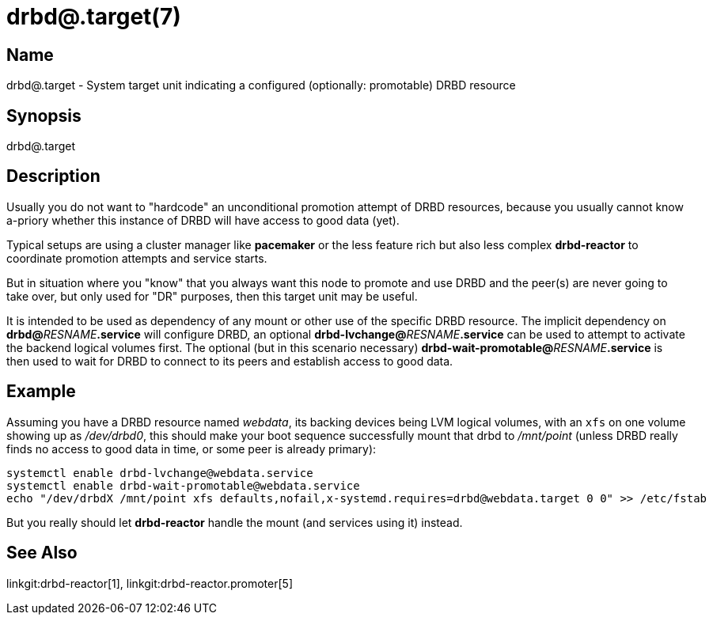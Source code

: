 drbd@.target(7)
===============

Name
----
drbd@.target - System target unit indicating a configured (optionally: promotable) DRBD resource

Synopsis
--------
drbd@.target

Description
-----------
Usually you do not want to "hardcode" an unconditional promotion attempt of
DRBD resources, because you usually cannot know a-priory whether this instance
of DRBD will have access to good data (yet).

Typical setups are using a cluster manager like *pacemaker* or the less feature rich
but also less complex *drbd-reactor* to coordinate promotion attempts and service starts.

But in situation where you "know" that you always want this node to promote and use DRBD
and the peer(s) are never going to take over, but only used for "DR" purposes, then
this target unit may be useful.

It is intended to be used as dependency of any mount or other use of the specific DRBD
resource. The implicit dependency on **drbd@**__RESNAME__**.service** will configure DRBD,
an optional **drbd-lvchange@**__RESNAME__**.service** can be used to attempt to activate
the backend logical volumes first. The optional (but in this scenario necessary)
**drbd-wait-promotable@**__RESNAME__**.service** is then used to wait for DRBD to
connect to its peers and establish access to good data.

Example
-------
Assuming you have a DRBD resource named 'webdata', its backing devices being
LVM logical volumes, with an +xfs+ on one volume showing up as '/dev/drbd0',
this should make your boot sequence successfully mount that drbd to
'/mnt/point' (unless DRBD really finds no access to good data in time, or some
peer is already primary):

-------------
systemctl enable drbd-lvchange@webdata.service
systemctl enable drbd-wait-promotable@webdata.service
echo "/dev/drbdX /mnt/point xfs defaults,nofail,x-systemd.requires=drbd@webdata.target 0 0" >> /etc/fstab
-------------

But you really should let *drbd-reactor* handle the mount (and services using it) instead.

See Also
--------
linkgit:drbd-reactor[1],
linkgit:drbd-reactor.promoter[5]
